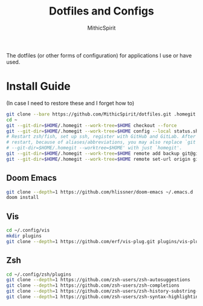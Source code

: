 #+TITLE: Dotfiles and Configs
#+AUTHOR: MithicSpirit
#+PROPERTY: header-args :eval never
#+ATTR_LATEX: :float multicolumn

The dotfiles (or other forms of configuration) for applications I use or have
used.

* Install Guide
(In case I need to restore these and I forget how to)
#+begin_src sh
git clone --bare https://github.com/MithicSpirit/dotfiles.git .homegit
cd ~
git --git-dir=$HOME/.homegit --work-tree=$HOME checkout --force
git --git-dir=$HOME/.homegit --work-tree=$HOME config --local status.showUntrackedFiles no
# Restart zsh/fish, set up ssh, register with GitHub and GitLab. After the
# restart, because of aliases/abbreviations, you may also replace `git
# --git-dir=$HOME/.homegit --worktree=$HOME' with just `homegit'.
git --git-dir=$HOME/.homegit --work-tree=$HOME remote add backup git@gitlab.com:MithicSpirit/dotfiles.git
git --git-dir=$HOME/.homegit --work-tree=$HOME remote set-url origin git@github.com:MithicSpirit/dotfiles.git
#+end_src

** Doom Emacs
#+begin_src sh
git clone --depth=1 https://github.com/hlissner/doom-emacs ~/.emacs.d
doom install
#+end_src

** Vis
#+begin_src sh
cd ~/.config/vis
mkdir plugins
git clone --depth=1 https://github.com/erf/vis-plug.git plugins/vis-plug
#+end_src

** Zsh
#+begin_src sh
cd ~/.config/zsh/plugins
git clone --depth=1 https://github.com/zsh-users/zsh-autosuggestions
git clone --depth=1 https://github.com/zsh-users/zsh-completions
git clone --depth=1 https://github.com/zsh-users/zsh-history-substring-search
git clone --depth=1 https://github.com/zsh-users/zsh-syntax-highlighting
#+end_src

